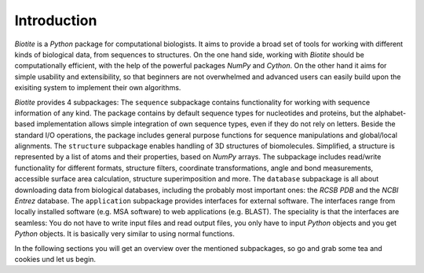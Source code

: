 .. This source code is part of the Biotite package and is distributed
   under the 3-Clause BSD License. Please see 'LICENSE.rst' for further
   information.

Introduction
------------

*Biotite* is a *Python* package for computational biologists. It aims to
provide a broad set of tools for working with different kinds of biological
data, from sequences to structures. On the one hand side, working with
*Biotite* should be computationally efficient, with the help of the powerful
packages *NumPy* and *Cython*. On the other hand it aims for simple
usability and extensibility, so that beginners are not overwhelmed and advanced
users can easily build upon the exisiting system to implement their own
algorithms.

*Biotite* provides 4 subpackages:
The ``sequence`` subpackage contains functionality for working with sequence
information of any kind. The package contains by default sequence types for
nucleotides and proteins, but the alphabet-based implementation allows simple
integration of own sequence types, even if they do not rely on letters.
Beside the standard I/O operations, the package includes general purpose
functions for sequence manipulations and global/local alignments.
The ``structure`` subpackage enables handling of 3D structures of biomolecules.
Simplified, a structure is represented by a list of atoms and their properties,
based on `NumPy` arrays. The subpackage includes read/write functionality for
different formats, structure filters, coordinate transformations, angle and
bond measurements, accessible surface area calculation, structure
superimposition and more.
The ``database`` subpackage is all about downloading data from biological
databases, including the probably most important ones: the `RCSB PDB` and the
`NCBI Entrez` database.
The ``application`` subpackage provides interfaces for external software.
The interfaces range from locally installed software (e.g. MSA software) to
web applications (e.g. BLAST). The speciality is that the interfaces are
seamless: You do not have to write input files and read output files, you only
have to input *Python* objects and you get *Python* objects. It is basically
very similar to using normal functions.

In the following sections you will get an overview over the mentioned
subpackages, so go and grab some tea and cookies und let us begin. 